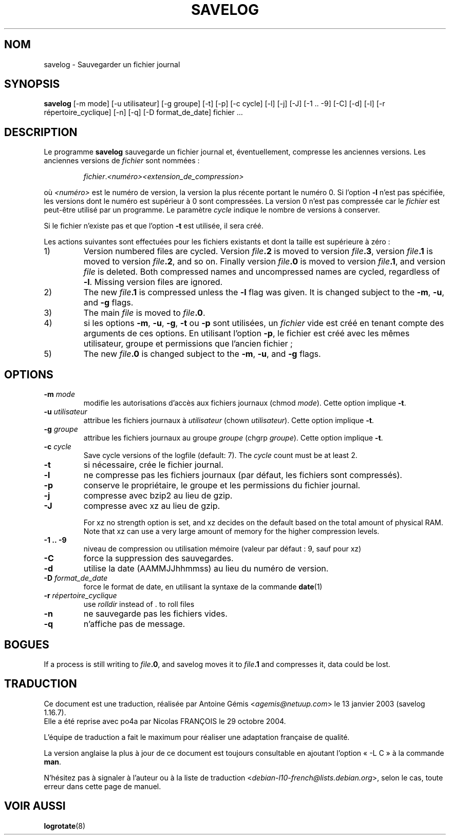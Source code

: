 .\" -*- nroff -*-
.\"*******************************************************************
.\"
.\" This file was generated with po4a. Translate the source file.
.\"
.\"*******************************************************************
.TH SAVELOG 8 "30 décembre 2017" "Debian GNU/Linux" 
.SH NOM
savelog \- Sauvegarder un fichier journal
.SH SYNOPSIS
\fBsavelog\fP [\-m mode] [\-u utilisateur] [\-g groupe] [\-t] [\-p] [\-c cycle] [\-l]
[\-j] [\-J] [\-1\ .\|.\ \-9] [\-C] [\-d] [\-l] [\-r répertoire_cyclique] [\-n] [\-q]
[\-D format_de_date] fichier ...
.
.SH DESCRIPTION
Le programme \fBsavelog\fP sauvegarde un fichier journal et, éventuellement,
compresse les anciennes versions. Les anciennes versions de \fIfichier\fP sont
nommées\ :
.RS
.sp 1
\fIfichier\fP.\fI<numéro>\fP\fI<extension_de_compression>\fP
.sp 1
.RE
où \fI<numéro>\fP est le numéro de version, la version la plus récente
portant le numéro\ 0. Si l'option \fB\-l\fP n'est pas spécifiée, les versions
dont le numéro est supérieur à\ 0 sont compressées.  La version\ 0 n'est pas
compressée car le \fIfichier\fP est peut\-être utilisé par un programme. Le
paramètre \fIcycle\fP indique le nombre de versions à conserver.
.sp 1
Si le fichier n'existe pas et que l'option \fB\-t\fP est utilisée, il sera créé.
.sp 1
Les actions suivantes sont effectuées pour les fichiers existants et dont la
taille est supérieure à zéro\ :
.sp 1
.IP 1)
Version numbered files are cycled.  Version \fIfile\fP\fB\&.2\fP is moved to
version \fIfile\fP\fB\&.3\fP, version \fIfile\fP\fB\&.1\fP is moved to version
\fIfile\fP\fB\&.2\fP, and so on.  Finally version \fIfile\fP\fB\&.0\fP is moved to
version \fIfile\fP\fB\&.1\fP, and version \fIfile\fP is deleted.  Both compressed
names and uncompressed names are cycled, regardless of \fB\-l\fP.  Missing
version files are ignored.
.
.IP 2)
The new \fIfile\fP\fB\&.1\fP is compressed unless the \fB\-l\fP flag was given.  It is
changed subject to the \fB\-m\fP, \fB\-u\fP, and \fB\-g\fP flags.
.
.IP 3)
The main \fIfile\fP is moved to \fIfile\fP\fB.0\fP.
.
.IP 4)
si les options \fB\-m\fP, \fB\-u\fP, \fB\-g\fP, \fB\-t\fP ou \fB\-p\fP sont utilisées, un
\fIfichier\fP vide est créé en tenant compte des arguments de ces options. En
utilisant l'option \fB\-p\fP, le fichier est créé avec les mêmes utilisateur,
groupe et permissions que l'ancien fichier\ ;
.
.IP 5)
The new \fIfile\fP\fB\&.0\fP is changed subject to the \fB\-m\fP, \fB\-u\fP, and \fB\-g\fP
flags.
.
.SH OPTIONS
.TP 
\fB\-m\fP \fImode\fP
modifie les autorisations d'accès aux fichiers journaux (chmod
\fImode\fP). Cette option implique \fB\-t\fP.
.TP 
\fB\-u\fP \fIutilisateur\fP
attribue les fichiers journaux à \fIutilisateur\fP (chown
\fIutilisateur\fP). Cette option implique \fB\-t\fP.
.TP 
\fB\-g\fP \fIgroupe\fP
attribue les fichiers journaux au groupe \fIgroupe\fP (chgrp \fIgroupe\fP). Cette
option implique \fB\-t\fP.
.TP 
\fB\-c\fP \fIcycle\fP
Save cycle versions of the logfile (default: 7).  The \fIcycle\fP count must be
at least 2.
.TP 
\fB\-t\fP
si nécessaire, crée le fichier journal.
.TP 
\fB\-l\fP
ne compresse pas les fichiers journaux (par défaut, les fichiers sont
compressés).
.TP 
\fB\-p\fP
conserve le propriétaire, le groupe et les permissions du fichier journal.
.TP 
\fB\-j\fP
compresse avec bzip2 au lieu de gzip.
.TP 
\fB\-J\fP
compresse avec xz au lieu de gzip.
.sp 1
For xz no strength option is set, and xz decides on the default based on the
total amount of physical RAM.  Note that xz can use a very large amount of
memory for the higher compression levels.
.TP 
\fB\-1\ .\|.\ \-9\fP
niveau de compression ou utilisation mémoire (valeur par défaut\ :\ 9, sauf
pour xz)
.TP 
\fB\-C\fP
force la suppression des sauvegardes.
.TP 
\fB\-d\fP
utilise la date (AAMMJJhhmmss) au lieu du numéro de version.
.TP 
\fB\-D\fP \fIformat_de_date\fP
force le format de date, en utilisant la syntaxe de la commande \fBdate\fP(1)
.TP 
\fB\-r\fP \fIrépertoire_cyclique\fP
use \fIrolldir\fP instead of \&.\& to roll files
.TP 
\fB\-n\fP
ne sauvegarde pas les fichiers vides.
.TP 
\fB\-q\fP
n'affiche pas de message.
.SH BOGUES
If a process is still writing to \fIfile\fP\fB\&.0\fP, and savelog moves it to
\fIfile\fP\fB\&.1\fP and compresses it, data could be lost.
.
.SH TRADUCTION
Ce document est une traduction, réalisée par
Antoine Gémis <\fIagemis@netuup.com\fR> le 13 janvier 2003 (savelog 1.16.7).
.br
Elle a été reprise avec po4a par Nicolas FRANÇOIS le 29 octobre 2004.

L'équipe de traduction a fait le maximum pour réaliser une adaptation
française de qualité.

La version anglaise la plus à jour de ce document est toujours consultable
en ajoutant l'option « \-L C » à la commande \fBman\fR.

N'hésitez pas à signaler à l'auteur ou à la liste de traduction
.nh
<\fIdebian\-l10\-french@lists.debian.org\fR>,
.hy
selon le cas, toute erreur dans cette page de manuel.
.SH "VOIR AUSSI"
\fBlogrotate\fP(8)
